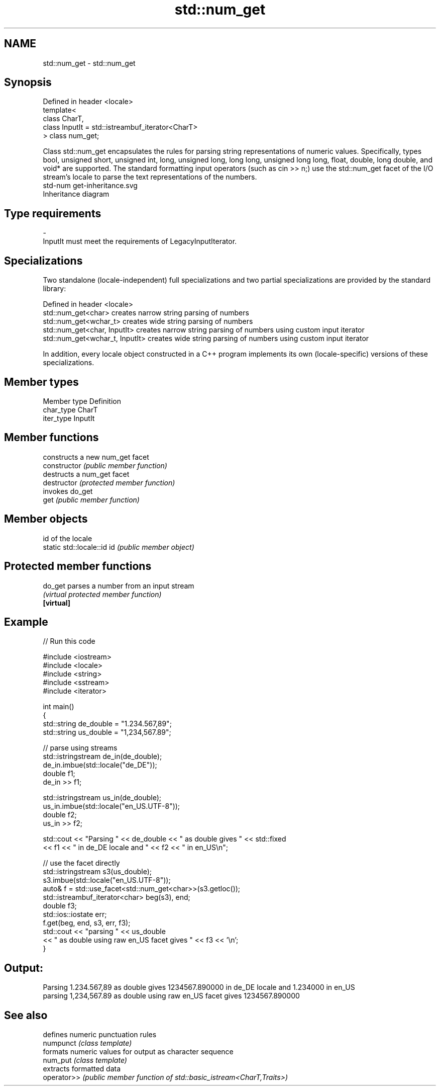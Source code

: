 .TH std::num_get 3 "2020.03.24" "http://cppreference.com" "C++ Standard Libary"
.SH NAME
std::num_get \- std::num_get

.SH Synopsis

  Defined in header <locale>
  template<
  class CharT,
  class InputIt = std::istreambuf_iterator<CharT>
  > class num_get;

  Class std::num_get encapsulates the rules for parsing string representations of numeric values. Specifically, types bool, unsigned short, unsigned int, long, unsigned long, long long, unsigned long long, float, double, long double, and void* are supported. The standard formatting input operators (such as cin >> n;) use the std::num_get facet of the I/O stream's locale to parse the text representations of the numbers.
   std-num get-inheritance.svg
  Inheritance diagram

.SH Type requirements


  -
  InputIt must meet the requirements of LegacyInputIterator.


.SH Specializations

  Two standalone (locale-independent) full specializations and two partial specializations are provided by the standard library:

  Defined in header <locale>
  std::num_get<char>             creates narrow string parsing of numbers
  std::num_get<wchar_t>          creates wide string parsing of numbers
  std::num_get<char, InputIt>    creates narrow string parsing of numbers using custom input iterator
  std::num_get<wchar_t, InputIt> creates wide string parsing of numbers using custom input iterator

  In addition, every locale object constructed in a C++ program implements its own (locale-specific) versions of these specializations.

.SH Member types


  Member type Definition
  char_type   CharT
  iter_type   InputIt


.SH Member functions


                constructs a new num_get facet
  constructor   \fI(public member function)\fP
                destructs a num_get facet
  destructor    \fI(protected member function)\fP
                invokes do_get
  get           \fI(public member function)\fP


.SH Member objects


                            id of the locale
  static std::locale::id id \fI(public member object)\fP


.SH Protected member functions



  do_get    parses a number from an input stream
            \fI(virtual protected member function)\fP
  \fB[virtual]\fP


.SH Example

  
// Run this code

    #include <iostream>
    #include <locale>
    #include <string>
    #include <sstream>
    #include <iterator>

    int main()
    {
        std::string de_double = "1.234.567,89";
        std::string us_double = "1,234,567.89";

        // parse using streams
        std::istringstream de_in(de_double);
        de_in.imbue(std::locale("de_DE"));
        double f1;
        de_in >> f1;

        std::istringstream us_in(de_double);
        us_in.imbue(std::locale("en_US.UTF-8"));
        double f2;
        us_in >> f2;

        std::cout << "Parsing " << de_double << " as double gives " << std::fixed
                  << f1 << " in de_DE locale and " << f2 << " in en_US\\n";

        // use the facet directly
        std::istringstream s3(us_double);
        s3.imbue(std::locale("en_US.UTF-8"));
        auto& f = std::use_facet<std::num_get<char>>(s3.getloc());
        std::istreambuf_iterator<char> beg(s3), end;
        double f3;
        std::ios::iostate err;
        f.get(beg, end, s3, err, f3);
        std::cout << "parsing " << us_double
                  << " as double using raw en_US facet gives " << f3 << '\\n';
    }

.SH Output:

    Parsing 1.234.567,89 as double gives 1234567.890000 in de_DE locale and 1.234000 in en_US
    parsing 1,234,567.89 as double using raw en_US facet gives 1234567.890000


.SH See also


             defines numeric punctuation rules
  numpunct   \fI(class template)\fP
             formats numeric values for output as character sequence
  num_put    \fI(class template)\fP
             extracts formatted data
  operator>> \fI(public member function of std::basic_istream<CharT,Traits>)\fP




